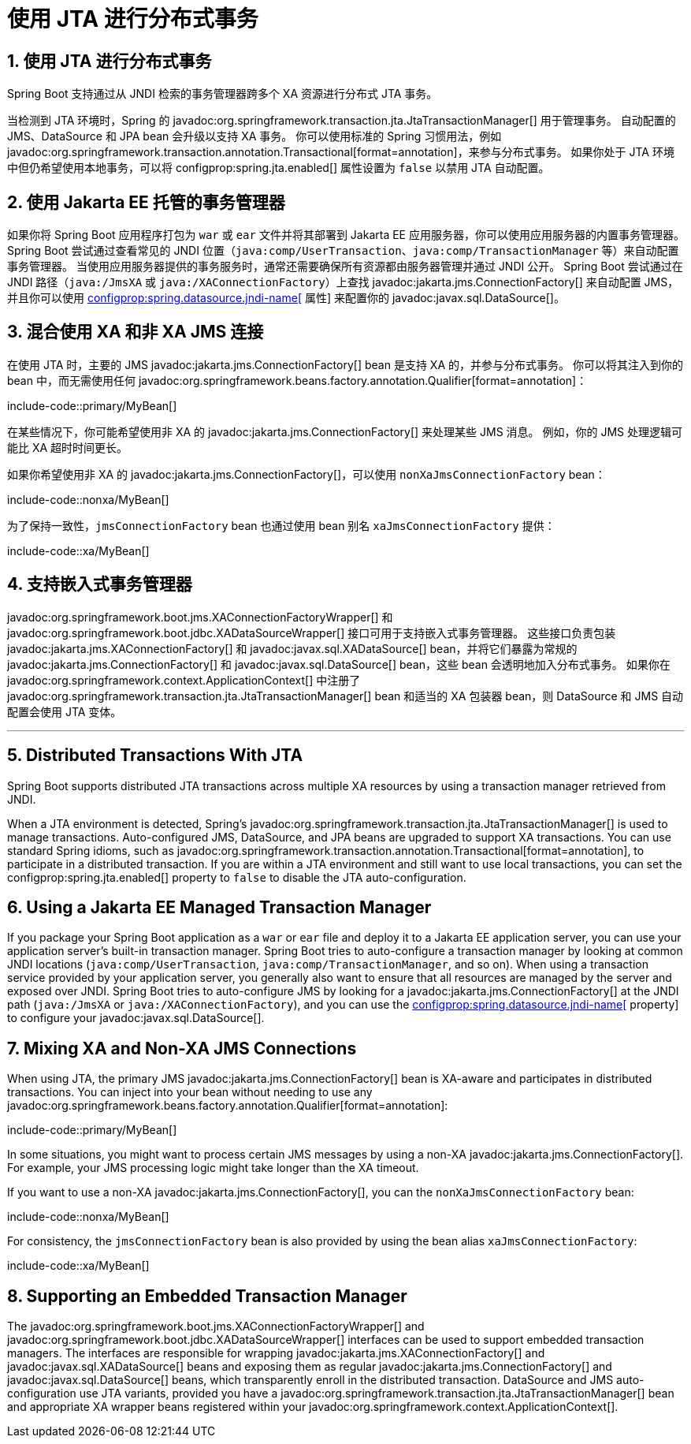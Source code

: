 = 使用 JTA 进行分布式事务
:encoding: utf-8
:numbered:

[[io.jta]]
== 使用 JTA 进行分布式事务
Spring Boot 支持通过从 JNDI 检索的事务管理器跨多个 XA 资源进行分布式 JTA 事务。

当检测到 JTA 环境时，Spring 的 javadoc:org.springframework.transaction.jta.JtaTransactionManager[] 用于管理事务。
自动配置的 JMS、DataSource 和 JPA bean 会升级以支持 XA 事务。
你可以使用标准的 Spring 习惯用法，例如 javadoc:org.springframework.transaction.annotation.Transactional[format=annotation]，来参与分布式事务。
如果你处于 JTA 环境中但仍希望使用本地事务，可以将 configprop:spring.jta.enabled[] 属性设置为 `false` 以禁用 JTA 自动配置。

[[io.jta.jakartaee]]
== 使用 Jakarta EE 托管的事务管理器
如果你将 Spring Boot 应用程序打包为 `war` 或 `ear` 文件并将其部署到 Jakarta EE 应用服务器，你可以使用应用服务器的内置事务管理器。
Spring Boot 尝试通过查看常见的 JNDI 位置（`java:comp/UserTransaction`、`java:comp/TransactionManager` 等）来自动配置事务管理器。
当使用应用服务器提供的事务服务时，通常还需要确保所有资源都由服务器管理并通过 JNDI 公开。
Spring Boot 尝试通过在 JNDI 路径（`java:/JmsXA` 或 `java:/XAConnectionFactory`）上查找 javadoc:jakarta.jms.ConnectionFactory[] 来自动配置 JMS，并且你可以使用 xref:data/sql.adoc#data.sql.datasource.jndi[configprop:spring.datasource.jndi-name[] 属性] 来配置你的 javadoc:javax.sql.DataSource[]。

[[io.jta.mixing-xa-and-non-xa-connections]]
== 混合使用 XA 和非 XA JMS 连接
在使用 JTA 时，主要的 JMS javadoc:jakarta.jms.ConnectionFactory[] bean 是支持 XA 的，并参与分布式事务。
你可以将其注入到你的 bean 中，而无需使用任何 javadoc:org.springframework.beans.factory.annotation.Qualifier[format=annotation]：

include-code::primary/MyBean[]

在某些情况下，你可能希望使用非 XA 的 javadoc:jakarta.jms.ConnectionFactory[] 来处理某些 JMS 消息。
例如，你的 JMS 处理逻辑可能比 XA 超时时间更长。

如果你希望使用非 XA 的 javadoc:jakarta.jms.ConnectionFactory[]，可以使用 `nonXaJmsConnectionFactory` bean：

include-code::nonxa/MyBean[]

为了保持一致性，`jmsConnectionFactory` bean 也通过使用 bean 别名 `xaJmsConnectionFactory` 提供：

include-code::xa/MyBean[]

[[io.jta.supporting-embedded-transaction-manager]]
== 支持嵌入式事务管理器
javadoc:org.springframework.boot.jms.XAConnectionFactoryWrapper[] 和 javadoc:org.springframework.boot.jdbc.XADataSourceWrapper[] 接口可用于支持嵌入式事务管理器。
这些接口负责包装 javadoc:jakarta.jms.XAConnectionFactory[] 和 javadoc:javax.sql.XADataSource[] bean，并将它们暴露为常规的 javadoc:jakarta.jms.ConnectionFactory[] 和 javadoc:javax.sql.DataSource[] bean，这些 bean 会透明地加入分布式事务。
如果你在 javadoc:org.springframework.context.ApplicationContext[] 中注册了 javadoc:org.springframework.transaction.jta.JtaTransactionManager[] bean 和适当的 XA 包装器 bean，则 DataSource 和 JMS 自动配置会使用 JTA 变体。

'''
[[io.jta]]
== Distributed Transactions With JTA
Spring Boot supports distributed JTA transactions across multiple XA resources by using a transaction manager retrieved from JNDI.

When a JTA environment is detected, Spring's javadoc:org.springframework.transaction.jta.JtaTransactionManager[] is used to manage transactions.
Auto-configured JMS, DataSource, and JPA beans are upgraded to support XA transactions.
You can use standard Spring idioms, such as javadoc:org.springframework.transaction.annotation.Transactional[format=annotation], to participate in a distributed transaction.
If you are within a JTA environment and still want to use local transactions, you can set the configprop:spring.jta.enabled[] property to `false` to disable the JTA auto-configuration.

[[io.jta.jakartaee]]
== Using a Jakarta EE Managed Transaction Manager
If you package your Spring Boot application as a `war` or `ear` file and deploy it to a Jakarta EE application server, you can use your application server's built-in transaction manager.
Spring Boot tries to auto-configure a transaction manager by looking at common JNDI locations (`java:comp/UserTransaction`, `java:comp/TransactionManager`, and so on).
When using a transaction service provided by your application server, you generally also want to ensure that all resources are managed by the server and exposed over JNDI.
Spring Boot tries to auto-configure JMS by looking for a javadoc:jakarta.jms.ConnectionFactory[] at the JNDI path (`java:/JmsXA` or `java:/XAConnectionFactory`), and you can use the xref:data/sql.adoc#data.sql.datasource.jndi[configprop:spring.datasource.jndi-name[] property] to configure your javadoc:javax.sql.DataSource[].

[[io.jta.mixing-xa-and-non-xa-connections]]
== Mixing XA and Non-XA JMS Connections
When using JTA, the primary JMS javadoc:jakarta.jms.ConnectionFactory[] bean is XA-aware and participates in distributed transactions.
You can inject into your bean without needing to use any javadoc:org.springframework.beans.factory.annotation.Qualifier[format=annotation]:

include-code::primary/MyBean[]

In some situations, you might want to process certain JMS messages by using a non-XA javadoc:jakarta.jms.ConnectionFactory[].
For example, your JMS processing logic might take longer than the XA timeout.

If you want to use a non-XA javadoc:jakarta.jms.ConnectionFactory[], you can the `nonXaJmsConnectionFactory` bean:

include-code::nonxa/MyBean[]

For consistency, the `jmsConnectionFactory` bean is also provided by using the bean alias `xaJmsConnectionFactory`:

include-code::xa/MyBean[]

[[io.jta.supporting-embedded-transaction-manager]]
== Supporting an Embedded Transaction Manager
The javadoc:org.springframework.boot.jms.XAConnectionFactoryWrapper[] and javadoc:org.springframework.boot.jdbc.XADataSourceWrapper[] interfaces can be used to support embedded transaction managers.
The interfaces are responsible for wrapping javadoc:jakarta.jms.XAConnectionFactory[] and javadoc:javax.sql.XADataSource[] beans and exposing them as regular javadoc:jakarta.jms.ConnectionFactory[] and javadoc:javax.sql.DataSource[] beans, which transparently enroll in the distributed transaction.
DataSource and JMS auto-configuration use JTA variants, provided you have a javadoc:org.springframework.transaction.jta.JtaTransactionManager[] bean and appropriate XA wrapper beans registered within your javadoc:org.springframework.context.ApplicationContext[].